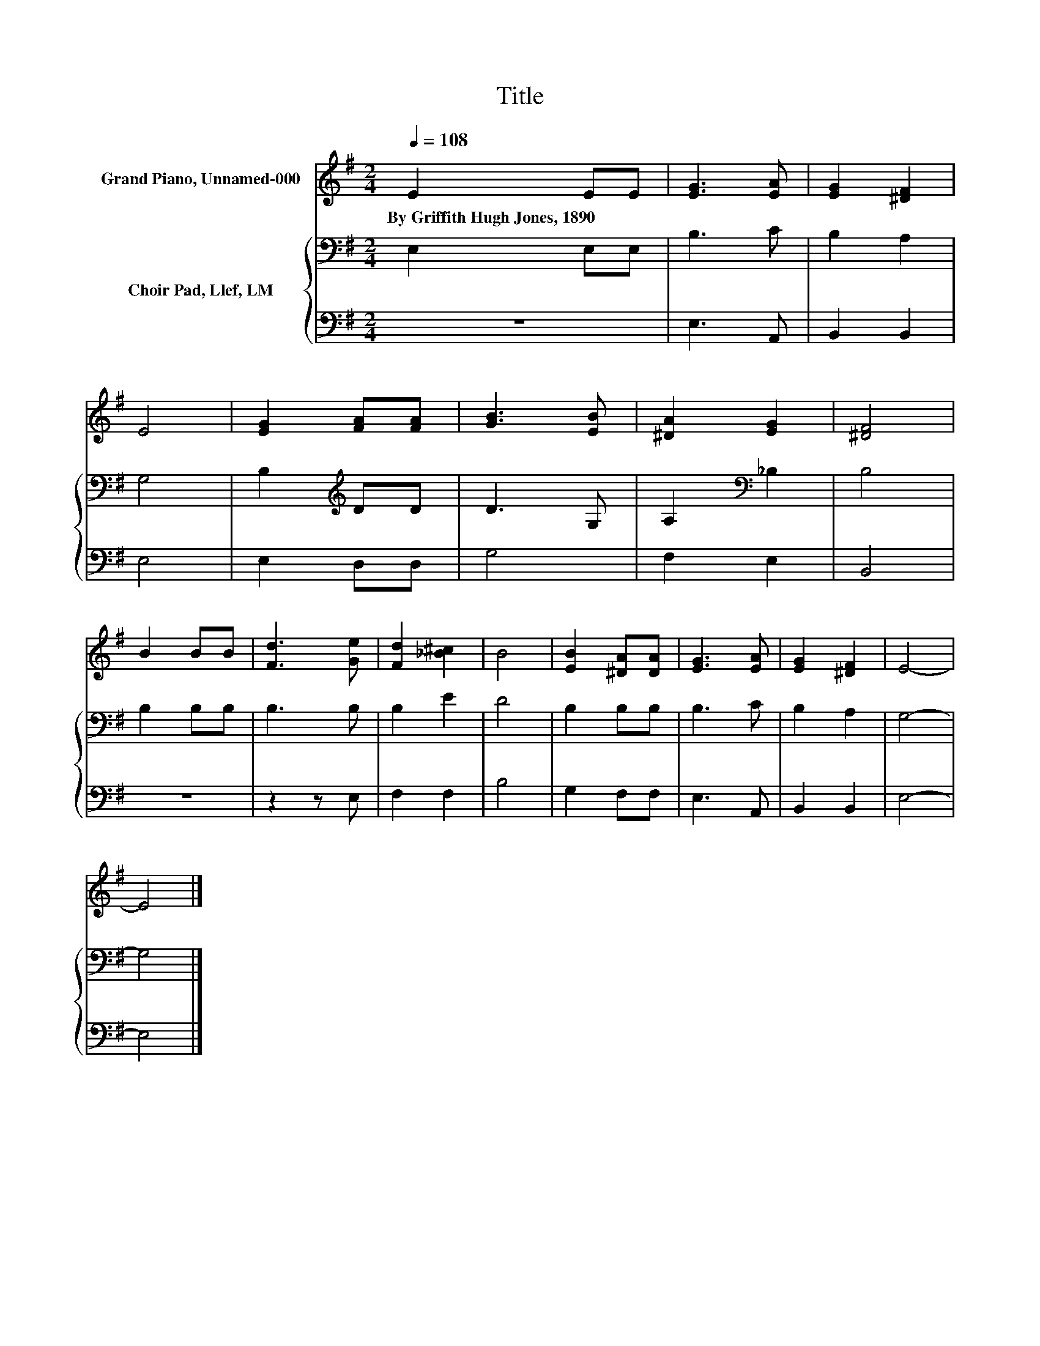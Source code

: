 X:1
T:Title
%%score 1 { 2 | 3 }
L:1/8
Q:1/4=108
M:2/4
K:G
V:1 treble nm="Grand Piano, Unnamed-000"
V:2 bass nm="Choir Pad, Llef, LM"
V:3 bass 
V:1
 E2 EE | [EG]3 [EA] | [EG]2 [^DF]2 | E4 | [EG]2 [FA][FA] | [GB]3 [EB] | [^DA]2 [EG]2 | [^DF]4 | %8
w: By~Griffith~Hugh~Jones,~1890 * *||||||||
 B2 BB | [Fd]3 [Ge] | [Fd]2 [_B^c]2 | B4 | [EB]2 [^DA][DA] | [EG]3 [EA] | [EG]2 [^DF]2 | E4- | %16
w: ||||||||
 E4 |] %17
w: |
V:2
 E,2 E,E, | B,3 C | B,2 A,2 | G,4 | B,2[K:treble] DD | D3 G, | A,2[K:bass] _B,2 | B,4 | B,2 B,B, | %9
 B,3 B, | B,2 E2 | D4 | B,2 B,B, | B,3 C | B,2 A,2 | G,4- | G,4 |] %17
V:3
 z4 | E,3 A,, | B,,2 B,,2 | E,4 | E,2 D,D, | G,4 | F,2 E,2 | B,,4 | z4 | z2 z E, | F,2 F,2 | B,4 | %12
 G,2 F,F, | E,3 A,, | B,,2 B,,2 | E,4- | E,4 |] %17

